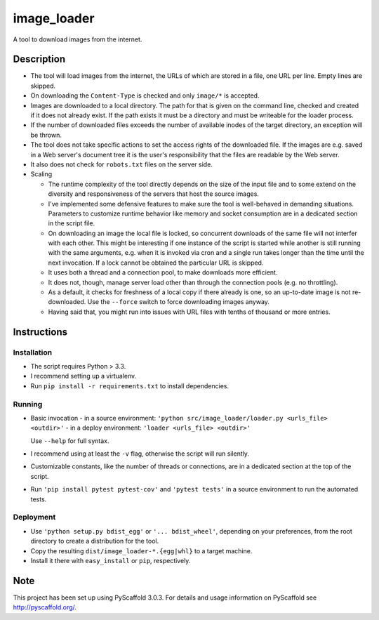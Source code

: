 ============
image_loader
============


A tool to download images from the internet.

Description
===========

- The tool will load images from the internet, the URLs of which are stored in a
  file, one URL per line. Empty lines are skipped.
- On downloading the ``Content-Type`` is checked and only ``image/*`` is
  accepted.
- Images are downloaded to a local directory. The path for that is given on the
  command line, checked and created if it does not already exist. If the path
  exists it must be a directory and must be writeable for the loader
  process.
- If the number of downloaded files exceeds the number of available inodes of the target
  directory, an exception will be thrown.
- The tool does not take specific actions to set the access rights of the
  downloaded file. If the images are e.g. saved in a Web server's document tree
  it is the user's responsibility that the files are readable by the Web server.
- It also does not check for ``robots.txt`` files on the server side.
- Scaling

  - The runtime complexity of the tool directly depends on the size of the input
    file and to some extend on the diversity and responsiveness of the servers
    that host the source images.
  - I've implemented some defensive features to make sure the tool is
    well-behaved in demanding situations. Parameters to customize runtime
    behavior like memory and socket consumption are in a dedicated section in the script file. 
  - On downloading an image the local file is locked, so concurrent downloads of the same
    file will not interfer with each other. This might be interesting if one
    instance of the script is started while another is still running with the same
    arguments, e.g. when it is invoked via cron and a single
    run takes longer than the time until the next invocation. If a lock cannot 
    be obtained the particular URL is skipped.
  - It uses both a thread and a connection pool, to make downloads more efficient.
  - It does not, though, manage server load other than through the connection
    pools (e.g. no throttling).
  - As a default, it checks for freshness of a local copy if there already is one,
    so an up-to-date image is not re-downloaded. Use the ``--force`` switch to force
    downloading images anyway.
  - Having said that, you might run into issues with URL files with
    tenths of thousand or more entries.


Instructions
============

Installation
-------------
- The script requires Python > 3.3.
- I recommend setting up a virtualenv.
- Run ``pip install -r requirements.txt`` to install dependencies.

Running
-------

- Basic invocation
  - in a source environment: ``'python src/image_loader/loader.py <urls_file> <outdir>'`` 
  - in a deploy environment: ``'loader <urls_file> <outdir>'``

  Use ``--help`` for full syntax.
- I recommend using at least the ``-v`` flag, otherwise the script will run silently.
- Customizable constants, like the number of threads or connections, are in a dedicated section
  at the top of the script.
- Run ``'pip install pytest pytest-cov'`` and ``'pytest tests'`` in a source
  environment to run the automated tests.

Deployment
----------

- Use ``'python setup.py bdist_egg'`` or ``'... bdist_wheel'``, depending on
  your preferences, from the root directory to create a distribution for the tool.
- Copy the resulting ``dist/image_loader-*.{egg|whl}`` to a target machine.
- Install it there with ``easy_install`` or ``pip``, respectively.


Note
====

This project has been set up using PyScaffold 3.0.3. For details and usage
information on PyScaffold see http://pyscaffold.org/.
